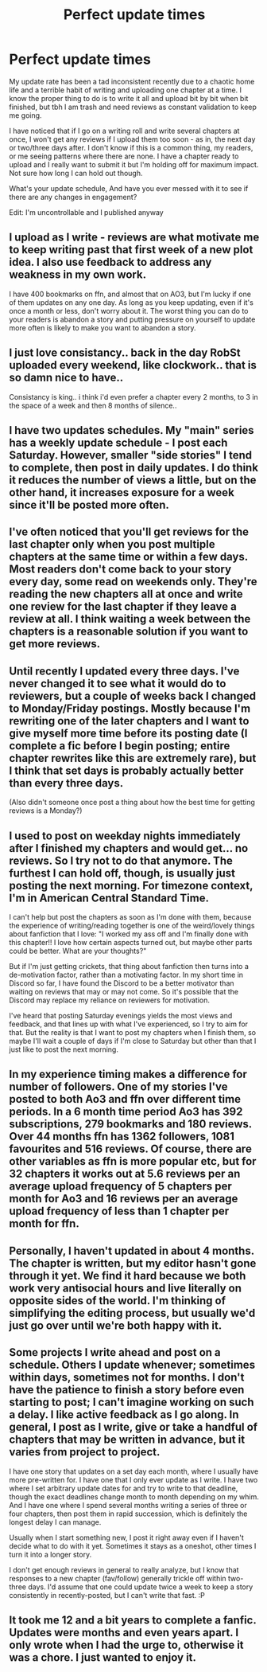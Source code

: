 #+TITLE: Perfect update times

* Perfect update times
:PROPERTIES:
:Author: FloreatCastellum
:Score: 14
:DateUnix: 1538571761.0
:DateShort: 2018-Oct-03
:END:
My update rate has been a tad inconsistent recently due to a chaotic home life and a terrible habit of writing and uploading one chapter at a time. I know the proper thing to do is to write it all and upload bit by bit when bit finished, but tbh I am trash and need reviews as constant validation to keep me going.

I have noticed that if I go on a writing roll and write several chapters at once, I won't get any reviews if I upload them too soon - as in, the next day or two/three days after. I don't know if this is a common thing, my readers, or me seeing patterns where there are none. I have a chapter ready to upload and I really want to submit it but I'm holding off for maximum impact. Not sure how long I can hold out though.

What's your update schedule, And have you ever messed with it to see if there are any changes in engagement?

Edit: I'm uncontrollable and I published anyway


** I upload as I write - reviews are what motivate me to keep writing past that first week of a new plot idea. I also use feedback to address any weakness in my own work.

I have 400 bookmarks on ffn, and almost that on AO3, but I'm lucky if one of them updates on any one day. As long as you keep updating, even if it's once a month or less, don't worry about it. The worst thing you can do to your readers is abandon a story and putting pressure on yourself to update more often is likely to make you want to abandon a story.
:PROPERTIES:
:Author: 4wallsandawindow
:Score: 9
:DateUnix: 1538572720.0
:DateShort: 2018-Oct-03
:END:


** I just love consistancy.. back in the day RobSt uploaded every weekend, like clockwork.. that is so damn nice to have..

Consistancy is king.. i think i'd even prefer a chapter every 2 months, to 3 in the space of a week and then 8 months of silence..
:PROPERTIES:
:Author: Wirenfeldt
:Score: 7
:DateUnix: 1538574186.0
:DateShort: 2018-Oct-03
:END:


** I have two updates schedules. My "main" series has a weekly update schedule - I post each Saturday. However, smaller "side stories" I tend to complete, then post in daily updates. I do think it reduces the number of views a little, but on the other hand, it increases exposure for a week since it'll be posted more often.
:PROPERTIES:
:Author: Starfox5
:Score: 4
:DateUnix: 1538573339.0
:DateShort: 2018-Oct-03
:END:


** I've often noticed that you'll get reviews for the last chapter only when you post multiple chapters at the same time or within a few days. Most readers don't come back to your story every day, some read on weekends only. They're reading the new chapters all at once and write one review for the last chapter if they leave a review at all. I think waiting a week between the chapters is a reasonable solution if you want to get more reviews.
:PROPERTIES:
:Score: 2
:DateUnix: 1538575180.0
:DateShort: 2018-Oct-03
:END:


** Until recently I updated every three days. I've never changed it to see what it would do to reviewers, but a couple of weeks back I changed to Monday/Friday postings. Mostly because I'm rewriting one of the later chapters and I want to give myself more time before its posting date (I complete a fic before I begin posting; entire chapter rewrites like this are extremely rare), but I think that set days is probably actually better than every three days.

(Also didn't someone once post a thing about how the best time for getting reviews is a Monday?)
:PROPERTIES:
:Author: SilverCookieDust
:Score: 2
:DateUnix: 1538576629.0
:DateShort: 2018-Oct-03
:END:


** I used to post on weekday nights immediately after I finished my chapters and would get... no reviews. So I try not to do that anymore. The furthest I can hold off, though, is usually just posting the next morning. For timezone context, I'm in American Central Standard Time.

I can't help but post the chapters as soon as I'm done with them, because the experience of writing/reading together is one of the weird/lovely things about fanfiction that I love: "I worked my ass off and I'm finally done with this chapter!! I love how certain aspects turned out, but maybe other parts could be better. What are your thoughts?"

But if I'm just getting crickets, that thing about fanfiction then turns into a de-motivation factor, rather than a motivating factor. In my short time in Discord so far, I have found the Discord to be a better motivator than waiting on reviews that may or may not come. So it's possible that the Discord may replace my reliance on reviewers for motivation.

I've heard that posting Saturday evenings yields the most views and feedback, and that lines up with what I've experienced, so I try to aim for that. But the reality is that I want to post my chapters when I finish them, so maybe I'll wait a couple of days if I'm close to Saturday but other than that I just like to post the next morning.
:PROPERTIES:
:Author: FitzDizzyspells
:Score: 1
:DateUnix: 1538578035.0
:DateShort: 2018-Oct-03
:END:


** In my experience timing makes a difference for number of followers\favourites\reviews. One of my stories I've posted to both Ao3 and ffn over different time periods. In a 6 month time period Ao3 has 392 subscriptions, 279 bookmarks and 180 reviews. Over 44 months ffn has 1362 followers, 1081 favourites and 516 reviews. Of course, there are other variables as ffn is more popular etc, but for 32 chapters it works out at 5.6 reviews per an average upload frequency of 5 chapters per month for Ao3 and 16 reviews per an average upload frequency of less than 1 chapter per month for ffn.
:PROPERTIES:
:Author: hippoparty
:Score: 1
:DateUnix: 1538596474.0
:DateShort: 2018-Oct-03
:END:


** Personally, I haven't updated in about 4 months. The chapter is written, but my editor hasn't gone through it yet. We find it hard because we both work very antisocial hours and live literally on opposite sides of the world. I'm thinking of simplifying the editing process, but usually we'd just go over until we're both happy with it.
:PROPERTIES:
:Author: Sigyn99
:Score: 1
:DateUnix: 1538597482.0
:DateShort: 2018-Oct-03
:END:


** Some projects I write ahead and post on a schedule. Others I update whenever; sometimes within days, sometimes not for months. I don't have the patience to finish a story before even starting to post; I can't imagine working on such a delay. I like active feedback as I go along. In general, I post as I write, give or take a handful of chapters that may be written in advance, but it varies from project to project.

I have one story that updates on a set day each month, where I usually have more pre-written for. I have one that I only ever update as I write. I have two where I set arbitrary update dates for and try to write to that deadline, though the exact deadlines change month to month depending on my whim. And I have one where I spend several months writing a series of three or four chapters, then post them in rapid succession, which is definitely the longest delay I can manage.

Usually when I start something new, I post it right away even if I haven't decide what to do with it yet. Sometimes it stays as a oneshot, other times I turn it into a longer story.

I don't get enough reviews in general to really analyze, but I know that responses to a new chapter (fav/follow) generally trickle off within two-three days. I'd assume that one could update twice a week to keep a story consistently in recently-posted, but I can't write that fast. :P
:PROPERTIES:
:Author: Asviloka
:Score: 1
:DateUnix: 1538608181.0
:DateShort: 2018-Oct-04
:END:


** It took me 12 and a bit years to complete a fanfic. Updates were months and even years apart. I only wrote when I had the urge to, otherwise it was a chore. I just wanted to enjoy it.
:PROPERTIES:
:Author: ello_arry
:Score: 1
:DateUnix: 1538841394.0
:DateShort: 2018-Oct-06
:END:
